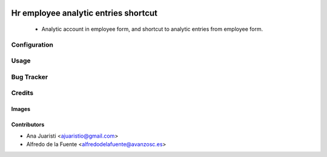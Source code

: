 .. image:: https://img.shields.io/badge/licence-AGPL--3-blue.svg
   :target: https://www.gnu.org/licenses/agpl-3.0-standalone.html
   :alt: License: AGPL-3

=====================================
Hr employee analytic entries shortcut
=====================================

 * Analytic account in employee form, and shortcut to analytic entries from
   employee form.

Configuration
=============


Usage
=====

.. image:: https://odoo-community.org/website/image/ir.attachment/5784_f2813bd/datas
   :alt: Try me on Runbot
   :target: https://runbot.odoo-community.org/runbot/134/11.0

Bug Tracker
===========


Credits
=======

Images
------

Contributors
------------

* Ana Juaristi <ajuaristio@gmail.com>
* Alfredo de la Fuente <alfredodelafuente@avanzosc.es>
